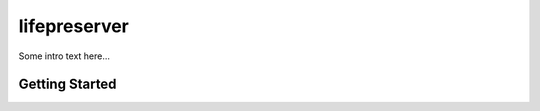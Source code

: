 =============
lifepreserver
=============

Some intro text here...

Getting Started
---------------
